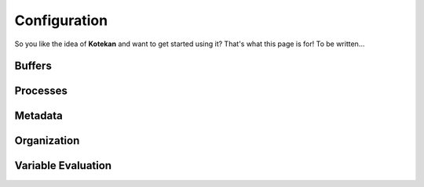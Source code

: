 *************
Configuration
*************

So you like the idea of **Kotekan** and want to get started using it? That's what this page is for! To be written...


Buffers
----------


Processes
----------


Metadata
----------



Organization
------------


Variable Evaluation
--------------------
